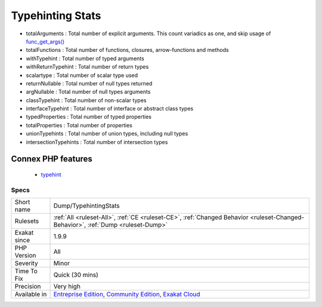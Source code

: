 .. _dump-typehintingstats:

.. _typehinting-stats:

Typehinting Stats
+++++++++++++++++

.. meta\:\:
	:description:
		Typehinting Stats: Collects various statistics about typehinting usage.
	:twitter:card: summary_large_image
	:twitter:site: @exakat
	:twitter:title: Typehinting Stats
	:twitter:description: Typehinting Stats: Collects various statistics about typehinting usage
	:twitter:creator: @exakat
	:twitter:image:src: https://www.exakat.io/wp-content/uploads/2020/06/logo-exakat.png
	:og:image: https://www.exakat.io/wp-content/uploads/2020/06/logo-exakat.png
	:og:title: Typehinting Stats
	:og:type: article
	:og:description: Collects various statistics about typehinting usage
	:og:url: https://php-tips.readthedocs.io/en/latest/tips/Dump/TypehintingStats.html
	:og:locale: en
  Collects various statistics about typehinting usage.

+ totalArguments : Total number of explicit arguments. This count variadics as one, and skip usage of `func_get_args() <https://www.php.net/func_get_args>`_
+ totalFunctions : Total number of functions, closures, arrow-functions and methods
+ withTypehint : Total number of typed arguments
+ withReturnTypehint : Total number of return types
+ scalartype : Total number of scalar type used
+ returnNullable : Total number of null types returned
+ argNullable : Total number of null types arguments
+ classTypehint : Total number of non-scalar types
+ interfaceTypehint : Total number of interface or abstract class types
+ typedProperties : Total number of typed properties
+ totalProperties : Total number of properties
+ unionTypehints : Total number of union types, including null types
+ intersectionTypehints : Total number of intersection types
Connex PHP features
-------------------

  + `typehint <https://php-dictionary.readthedocs.io/en/latest/dictionary/typehint.ini.html>`_


Specs
_____

+--------------+-----------------------------------------------------------------------------------------------------------------------------------------------------------------------------------------+
| Short name   | Dump/TypehintingStats                                                                                                                                                                   |
+--------------+-----------------------------------------------------------------------------------------------------------------------------------------------------------------------------------------+
| Rulesets     | :ref:`All <ruleset-All>`, :ref:`CE <ruleset-CE>`, :ref:`Changed Behavior <ruleset-Changed-Behavior>`, :ref:`Dump <ruleset-Dump>`                                                        |
+--------------+-----------------------------------------------------------------------------------------------------------------------------------------------------------------------------------------+
| Exakat since | 1.9.9                                                                                                                                                                                   |
+--------------+-----------------------------------------------------------------------------------------------------------------------------------------------------------------------------------------+
| PHP Version  | All                                                                                                                                                                                     |
+--------------+-----------------------------------------------------------------------------------------------------------------------------------------------------------------------------------------+
| Severity     | Minor                                                                                                                                                                                   |
+--------------+-----------------------------------------------------------------------------------------------------------------------------------------------------------------------------------------+
| Time To Fix  | Quick (30 mins)                                                                                                                                                                         |
+--------------+-----------------------------------------------------------------------------------------------------------------------------------------------------------------------------------------+
| Precision    | Very high                                                                                                                                                                               |
+--------------+-----------------------------------------------------------------------------------------------------------------------------------------------------------------------------------------+
| Available in | `Entreprise Edition <https://www.exakat.io/entreprise-edition>`_, `Community Edition <https://www.exakat.io/community-edition>`_, `Exakat Cloud <https://www.exakat.io/exakat-cloud/>`_ |
+--------------+-----------------------------------------------------------------------------------------------------------------------------------------------------------------------------------------+


